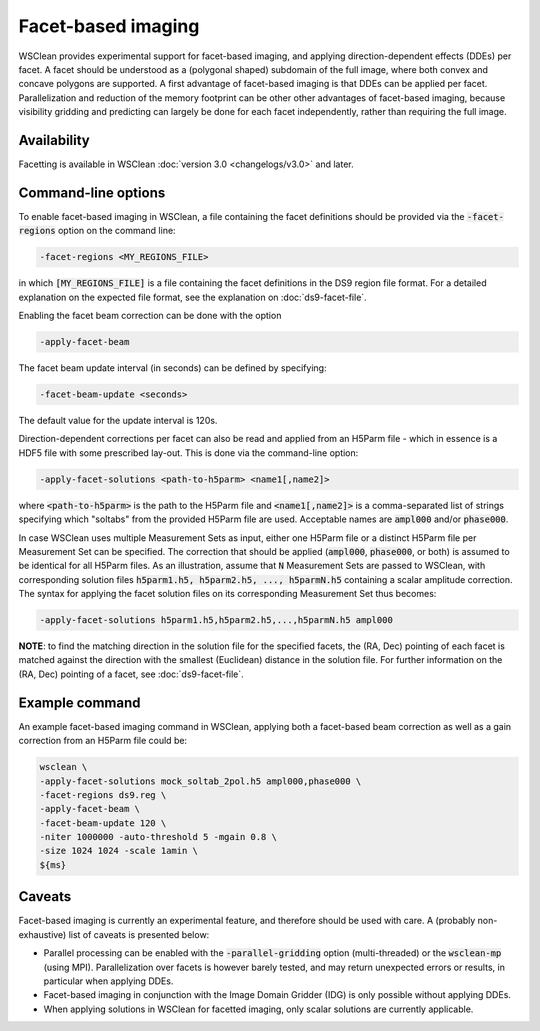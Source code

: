 Facet-based imaging
===================

WSClean provides experimental support for facet-based imaging, and applying direction-dependent effects (DDEs) per facet.
A facet should be understood as a (polygonal shaped) subdomain of the full image, where both convex and concave polygons are supported.
A first advantage of facet-based imaging is that DDEs can be applied per facet. Parallelization and reduction of the memory footprint
can be other other advantages of facet-based imaging, because visibility gridding and predicting can largely be done for each facet independently, rather than requiring the full image.

Availability
------------
Facetting is available in WSClean :doc:`version 3.0 <changelogs/v3.0>` and later.

Command-line options
--------------------

To enable facet-based imaging in WSClean, a file containing the facet definitions should be provided via the :code:`-facet-regions` option on the command line:

.. code-block:: text

    -facet-regions <MY_REGIONS_FILE>

in which :code:`[MY_REGIONS_FILE]` is a file containing the facet definitions in the DS9 region file format.
For a detailed explanation on the expected file format, see the explanation on :doc:`ds9-facet-file`.

Enabling the facet beam correction can be done with the option

.. code-block:: text

    -apply-facet-beam

The facet beam update interval (in seconds) can be defined by specifying:

.. code-block:: text

    -facet-beam-update <seconds>

The default value for the update interval is 120s.

Direction-dependent corrections per facet can also be read and applied from an H5Parm file - which in essence is a HDF5 file with some prescribed lay-out.
This is done via the command-line option:

.. code-block:: text

    -apply-facet-solutions <path-to-h5parm> <name1[,name2]>

where :code:`<path-to-h5parm>` is the path to the H5Parm file and :code:`<name1[,name2]>`
is a comma-separated list of strings specifying which "soltabs" from the provided H5Parm file are used.
Acceptable names are :code:`ampl000` and/or :code:`phase000`.

In case WSClean uses multiple Measurement Sets as input, either one H5Parm file or a distinct H5Parm file per Measurement Set can be specified.
The correction that should be applied (:code:`ampl000`, :code:`phase000`, or both) is assumed to be identical for all H5Parm files.
As an illustration, assume that :code:`N` Measurement Sets are passed to WSClean, with corresponding solution files :code:`h5parm1.h5, h5parm2.h5, ..., h5parmN.h5` containing a
scalar amplitude correction.
The syntax for applying the facet solution files on its corresponding Measurement Set thus becomes:

.. code-block:: text

    -apply-facet-solutions h5parm1.h5,h5parm2.h5,...,h5parmN.h5 ampl000

**NOTE**: to find the matching direction in the solution file for the specified facets, the (RA, Dec) pointing of each facet is matched against the
direction with the smallest (Euclidean) distance in the solution file. For further information on the (RA, Dec) pointing of a facet, see :doc:`ds9-facet-file`.


Example command
---------------
An example facet-based imaging command in WSClean, applying both a facet-based beam correction as well as a gain correction from an H5Parm file could be:

.. code-block:: bash

    wsclean \
    -apply-facet-solutions mock_soltab_2pol.h5 ampl000,phase000 \
    -facet-regions ds9.reg \
    -apply-facet-beam \
    -facet-beam-update 120 \
    -niter 1000000 -auto-threshold 5 -mgain 0.8 \
    -size 1024 1024 -scale 1amin \
    ${ms}


Caveats
-------

Facet-based imaging is currently an experimental feature, and therefore should be used with care.
A (probably non-exhaustive) list of caveats is presented below:

- Parallel processing can be enabled with the :code:`-parallel-gridding` option (multi-threaded) or the :code:`wsclean-mp` (using MPI). Parallelization over facets is however barely tested, and may return unexpected errors or results, in particular when applying DDEs.
- Facet-based imaging in conjunction with the Image Domain Gridder (IDG) is only possible without applying DDEs.
- When applying solutions in WSClean for facetted imaging, only scalar solutions are currently applicable.

